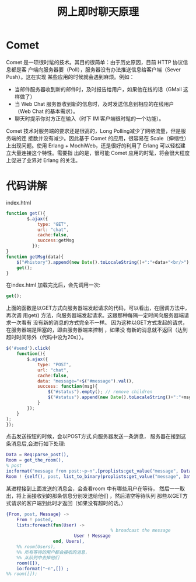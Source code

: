 #+TITLE: 网上即时聊天原理
* Comet 
Comet 是一项很时髦的技术。其目的很简单：由于历史原因，目前 HTTP 协议信息都是客
户端向服务器要（Poll），服务器没有办法推送信息给客户端（Sever Push）。这在实现
某些应用的时候就会遇到麻烦。例如：
    + 当邮件服务器收到新的邮件时，及时报告给用户，如果他在线的话（GMail 这样做了）
    + 当 Web Chat 服务器收到新的信息时，及时发送信息到相应的在线用户（Web Chat 的基本需求）。
    + 聊天时提示你对方正在输入（时下 IM 客户端很时髦的一个功能）。
      
Comet 技术对服务端的要求还是很高的，Long Polling减少了网络流量，但是服务端的连
接数并没有减少。因此基于 Comet 的应用，很容易在 Scale（伸缩性）上出现问题。使用
Erlang + MochiWeb，还是很好的利用了 Erlang 可以轻松建立大量连接这个特性。需要指
出的是，很可能 Comet 应用的时髦，将会很大程度上促进了业界对 Erlang 的关注。
* 代码讲解
  index.html
  #+begin_src javascript
      function get(){
              $.ajax({
                  type: "GET",
                  url: "chat",
                  cache:false,
                  success:getMsg
                });
      }
      function getMsg(data){
          $("#history").append(new Date().toLocaleString()+":"+data+"<br/>");
          get();
      }
  
  #+end_src
  在index.html 加载完比后，会先调用一次:
 #+begin_src javascript
 get();
 #+end_src
 上面的函数是以GET方式向服务器端发起请求的代码，可以看出，在回调方法中，再次调
 用get() 方法，向服务器端发起请求。这跟那种每隔一定时间向服务器端请求一次看有
 没有新的消息的方式完全不一样。
 因为这种以GET方式发起的请求，在服务器端是阻塞的，即由服务器端来控制 ，如果没
 有新的消息就不返回（达到超时时间除外（代码中设为20s））。

 #+begin_src javascript
      $('#send').click(         
          function(){
              $.ajax({
                  type: "POST",
                  url: "chat",
                  cache:false,
                  data: "message="+$("#message").val(),
                  success: function(msg){
                      $("#status").empty(); // remove children
                      $("#status").append(new Date().toLocaleString()+":"+msg); // add child
                  }
              });               
          }
      );        
      });
 
 #+end_src
点击发送按钮的时候，会以POST方式,向服务器发送一条消息，
服务器在接到这条消息后,会进行如下处理:
#+begin_src erlang
  Data = Req:parse_post(),
  Room = get_the_room(),
  % post
  io:format("message from post:~p~n",[proplists:get_value("message", Data)]) ,
  Room ! {self(), post, list_to_binary(proplists:get_value("message", Data))},
#+end_src
某进程接到上面发送的消息会，会查看room 中有哪些用户在等待，
然后一一取出，将上面接收到的那条信息分别发送给他们 ，然后清空等待队列
那些以GET方式请求的客户端到此时才返回（如果没有超时的话。）
#+begin_src erlang
        {From, post, Message} ->
            From ! posted,
            lists:foreach(fun(User) ->
                                                % broadcast the message
                                  User ! Message
                          end, Users),
            %% room(Users),
            %% 所有等待的用户都会接收的消息，
            %% 从队列中去掉他们
            room([]),
            io:format("~n",[]) ;
        %% room([]);

#+end_src
